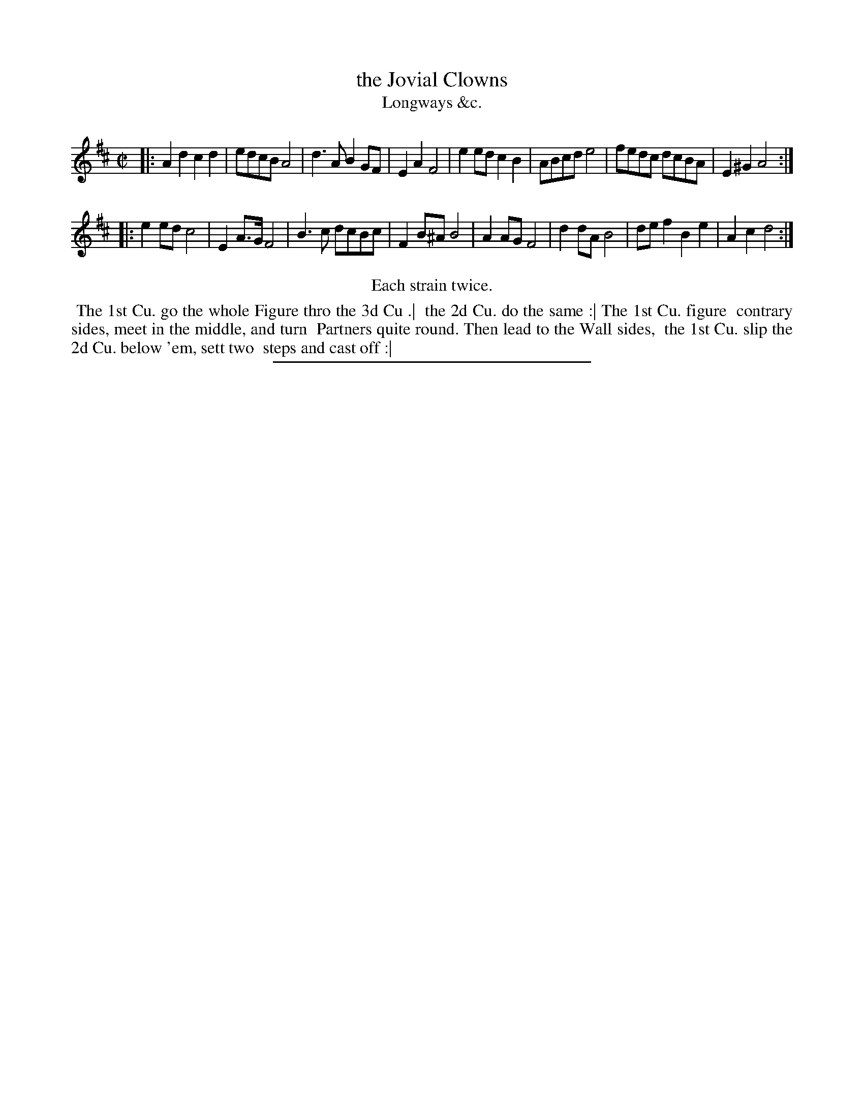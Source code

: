 X: 196
T: the Jovial Clowns
T: Longways &c.
%R: reel
B: Daniel Wright "Wright's Compleat Collection of Celebrated Country Dances" 1740 p.98
S: http://library.efdss.org/cgi-bin/dancebooks.cgi
Z: 2014 John Chambers <jc:trillian.mit.edu>
N: Repeats modified to match the "Each strain twice" instruction.
M: C|
L: 1/8
K: D
% - - - - - - - - - - - - - - - - - - - - - - - - -
|:\
A2d2 c2d2 | edcB A4 | d3A B2GF | E2A2 F4 |\
e2ed c2B2 | ABcd e4 | fedc dcBA | E2^G2 A4 :|
|:\
e2ed c4 | E2A>G F4 | B3c dcBc | F2B^A B4 |\
A2AG F4 | d2dA B4 | def2 B2e2 | A2c2 d4 :|
% - - - - - - - - - - - - - - - - - - - - - - - - -
%%center Each strain twice.
%%begintext align
%% The 1st Cu. go the whole Figure thro the 3d Cu .|
%% the 2d Cu. do the same :| The 1st Cu. figure 
%% contrary sides, meet in the middle, and turn
%% Partners quite round. Then lead to the Wall sides,
%% the 1st Cu. slip the 2d Cu. below 'em, sett two
%% steps and cast off :|
%%endtext
% - - - - - - - - - - - - - - - - - - - - - - - - -
%%sep 2 4 300
